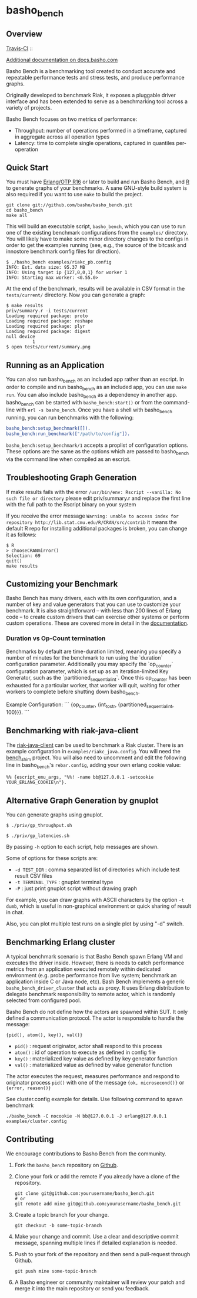 * basho_bench
** Overview
   [[http://travis-ci.org/basho/basho_bench][Travis-CI]] :: [[https://secure.travis-ci.org/basho/basho_bench.png]]

   [[http://docs.basho.com/riak/latest/ops/building/benchmarking/][Additional documentation on docs.basho.com]]

   Basho Bench is a benchmarking tool created to conduct accurate and
   repeatable performance tests and stress tests, and produce
   performance graphs.

   Originally developed to benchmark Riak, it exposes a pluggable
   driver interface and has been extended to serve as a benchmarking
   tool across a variety of projects.

   Basho Bench focuses on two metrics of performance:

   - Throughput: number of operations performed in a timeframe,
     captured in aggregate across all operation types
   - Latency: time to complete single operations, captured in
     quantiles per-operation

** Quick Start

   You must have [[http://erlang.org/download.html][Erlang/OTP R16]] or later to build and run Basho
   Bench, and [[http://www.r-project.org/][R]] to generate graphs of your benchmarks.  A sane
   GNU-style build system is also required if you want to use =make=
   to build the project.

#+BEGIN_SRC shell
git clone git://github.com/basho/basho_bench.git
cd basho_bench
make all
#+END_SRC
   
   This will build an executable script, =basho_bench=, which you can
   use to run one of the existing benchmark configurations from the
   =examples/= directory. You will likely have to make some minor directory
   changes to the configs in order to get the examples running (see, e.g., the 
   source of the bitcask and innostore benchmark config files for direction).

#+BEGIN_SRC shell
$ ./basho_bench examples/riakc_pb.config
INFO: Est. data size: 95.37 MB
INFO: Using target ip {127,0,0,1} for worker 1
INFO: Starting max worker: <0.55.0>
#+END_SRC

   At the end of the benchmark, results will be available in CSV
   format in the =tests/current/= directory. Now you can generate a
   graph:

#+BEGIN_SRC shell
$ make results
priv/summary.r -i tests/current
Loading required package: proto
Loading required package: reshape
Loading required package: plyr
Loading required package: digest
null device 
          1 
$ open tests/current/summary.png
#+END_SRC

** Running as an Application

   You can also run basho_bench as an included app rather than an escript. In order to compile and run basho_bench as an included app, you can use =make run=. You can also include basho_bench as a dependency in another app. basho_bench can be started with =basho_bench:start()= or from the command-line with =erl -s basho_bench=. Once you have a shell with basho_bench running, you can run benchmarks with the following:

#+BEGIN_SRC erlang
basho_bench:setup_benchmark([]).
basho_bench:run_benchmark(["/path/to/config"]).
#+END_SRC

=basho_bench:setup_benchmark/1= accepts a proplist of configuration options. These options are the same as the options which are passed to basho_bench via the command line when compiled as an escript.

** Troubleshooting Graph Generation

   If make results fails with the error =/usr/bin/env: Rscript --vanilla: No such file or directory=
   please edit priv/summary.r and replace the first line with the full path to the Rscript binary on your system

   If you receive the error message =Warning: unable to access index for repository http://lib.stat.cmu.edu/R/CRAN/src/contrib= 
   it means the default R repo for installing additional packages is broken, you can change it as follows:

#+BEGIN_SRC shell
$ R
> chooseCRANmirror()
Selection: 69
quit()
make results
#+END_SRC

** Customizing your Benchmark
   Basho Bench has many drivers, each with its own configuration, and
   a number of key and value generators that you can use to customize
   your benchmark. It is also straightforward -- with less than 200
   lines of Erlang code -- to create custom drivers that can exercise
   other systems or perform custom operations. These are covered more
   in detail in the [[http://docs.basho.com/riak/latest/ops/building/benchmarking/][documentation]].

*** Duration vs Op-Count termination
   Benchmarks by default are time-duration limited, meaning you specify
   a number of minutes for the benchmark to run using the `duration`
   configuration parameter.
   Additionally you may specify the `op_counter` configuration parameter,
   which is set up as an iteration-limited Key Generator, such as the
   `partitioned_sequential_int`. Once this op_counter has been exhausted
   for a particular worker, that worker will quit, waiting for other workers
   to complete before shutting down basho_bench.

   Example Configuration:
   ```
   {op_counter, {int_to_str, {partitioned_sequential_int, 100}}}.
   ```

** Benchmarking with riak-java-client
   The [[https://github.com/basho/riak-java-client][riak-java-client]] can be used to benchmark a Riak cluster. There
   is an example configuration in =examples/riakc_java.config=. You
   will need the [[https://github.com/basho/bench_shim][bench_shim]] project. You will also need to uncomment
   and edit the following line in basho_bench's =rebar.config=, adding
   your own erlang cookie value:

#+BEGIN_SRC shell
%% {escript_emu_args, "%%! -name bb@127.0.0.1 -setcookie YOUR_ERLANG_COOKIE\n"}.
#+END_SRC

** Alternative Graph Generation by gnuplot
   You can generate graphs using gnuplot.

#+BEGIN_SRC shell
$ ./priv/gp_throughput.sh
#+END_SRC

#+BEGIN_SRC shell
$ ./priv/gp_latencies.sh
#+END_SRC

   By passing =-h= option to each script, help messages are shown.

   Some of options for these scripts are:

   - =-d TEST_DIR= : comma separated list of directories which include
         test result CSV files
   - =-t TERMINAL_TYPE= : gnuplot terminal type
   - =-P= : just print gnuplot script without drawing graph

   For example, you can draw graphs with ASCII characters
   by the option =-t dumb=, which is useful in non-graphical
   environment or quick sharing of result in chat.

   Also, you can plot multiple test runs on a single plot by using "-d" switch.

** Benchmarking Erlang cluster

   A typical benchmark scenario is that Basho Bench spawn Erlang VM and executes the driver inside. However, there is needs to catch performance metrics from an application executed remotely within dedicated environment (e.g. probe performance from live system; benchmark an application inside C or Java node, etc). Bash Bench implements a generic =basho_bench_driver_cluster= that acts as proxy. It uses Erlang distribution to delegate benchmark responsibility to remote actor, which is randomly selected from configured pool.

   Basho Bench do not define how the actors are spawned within SUT. It only defined a communication protocol. The actor is responsible to handle the message:

   ={pid(), atom(), key(), val()}=

   - =pid()=  : request originator, actor shall respond to this process
   - =atom()= : id of operation to execute as defined in config file
   - =key()=  : materialized key value as defined by key generator function
   - =val()=  : materialized value as defined by value generator function

   The actor executes the request, measures performance and respond to originator process =pid()= with one of the message ={ok, microsecond()}= or ={error, reason()}=

   See cluster.config example for details. Use following command to spawn benchmark

#+BEGIN_SRC shell
./basho_bench -C nocookie -N bb@127.0.0.1 -J erlang@127.0.0.1 examples/cluster.config
#+END_SRC
   

** Contributing
   We encourage contributions to Basho Bench from the community.

   1) Fork the =basho_bench= repository on [[https://github.com/basho/basho_bench][Github]].

   2) Clone your fork or add the remote if you already have a clone of
      the repository.

      #+BEGIN_SRC shell
      git clone git@github.com:yourusername/basho_bench.git
      # or
      git remote add mine git@github.com:yourusername/basho_bench.git
      #+END_SRC

   3) Create a topic branch for your change.

      #+BEGIN_SRC shell
      git checkout -b some-topic-branch
      #+END_SRC

   4) Make your change and commit. Use a clear and descriptive commit
      message, spanning multiple lines if detailed explanation is
      needed.

   5) Push to your fork of the repository and then send a pull-request
      through Github.

      #+BEGIN_SRC shell
      git push mine some-topic-branch
      #+END_SRC

   6) A Basho engineer or community maintainer will review your patch
      and merge it into the main repository or send you feedback.
